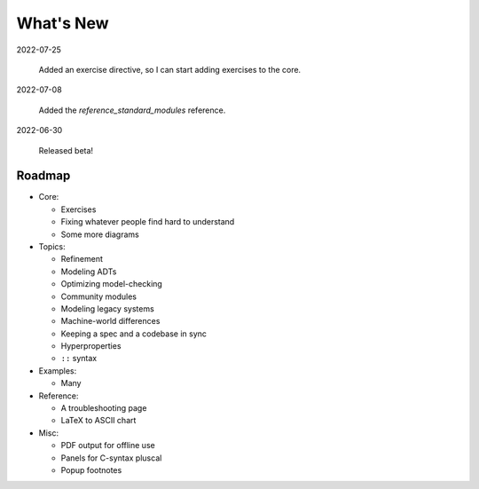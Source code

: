 
.. _whatsnew:


#######################
What's New
#######################

2022-07-25

  Added an exercise directive, so I can start adding exercises to the core.

2022-07-08

  Added the `reference_standard_modules` reference.

2022-06-30

  Released beta!



.. _roadmap:

Roadmap
=========

* Core:

  - Exercises
  - Fixing whatever people find hard to understand
  - Some more diagrams

* Topics:

  - Refinement
  - Modeling ADTs
  - Optimizing model-checking
  - Community modules
  - Modeling legacy systems
  - Machine-world differences
  - Keeping a spec and a codebase in sync
  - Hyperproperties
  - ``::`` syntax

* Examples:

  - Many

* Reference:

  - A troubleshooting page
  - LaTeX to ASCII chart

* Misc:

  - PDF output for offline use
  - Panels for C-syntax pluscal
  - Popup footnotes


.. todolist::

